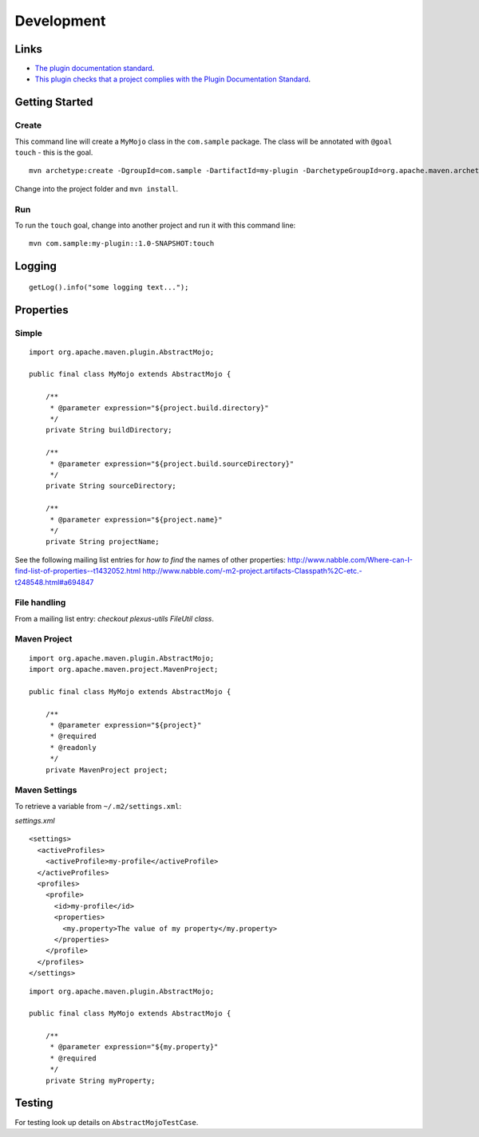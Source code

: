 Development
***********

Links
=====

- `The plugin documentation standard`_.
- `This plugin checks that a project complies with the Plugin Documentation Standard`_.

Getting Started
===============

Create
------

This command line will create a ``MyMojo`` class in the ``com.sample`` package.
The class will be annotated with ``@goal touch`` - this is the goal.

::

  mvn archetype:create -DgroupId=com.sample -DartifactId=my-plugin -DarchetypeGroupId=org.apache.maven.archetypes -DarchetypeArtifactId=maven-archetype-mojo

Change into the project folder and ``mvn install``.

Run
---

To run the ``touch`` goal, change into another project and run it with
this command line:

::

  mvn com.sample:my-plugin::1.0-SNAPSHOT:touch

Logging
=======

::

  getLog().info("some logging text...");

Properties
==========

Simple
------

::

  import org.apache.maven.plugin.AbstractMojo;

  public final class MyMojo extends AbstractMojo {

      /**
       * @parameter expression="${project.build.directory}"
       */
      private String buildDirectory;

      /**
       * @parameter expression="${project.build.sourceDirectory}"
       */
      private String sourceDirectory;

      /**
       * @parameter expression="${project.name}"
       */
      private String projectName;

See the following mailing list entries for *how to find* the names of other
properties:
http://www.nabble.com/Where-can-I-find-list-of-properties--t1432052.html
http://www.nabble.com/-m2-project.artifacts-Classpath%2C-etc.-t248548.html#a694847

File handling
-------------

From a mailing list entry: *checkout plexus-utils FileUtil class*.

Maven Project
-------------

::

  import org.apache.maven.plugin.AbstractMojo;
  import org.apache.maven.project.MavenProject;

  public final class MyMojo extends AbstractMojo {

      /**
       * @parameter expression="${project}"
       * @required
       * @readonly
       */
      private MavenProject project;

Maven Settings
--------------

To retrieve a variable from ``~/.m2/settings.xml``:

*settings.xml*

::

  <settings>
    <activeProfiles>
      <activeProfile>my-profile</activeProfile>
    </activeProfiles>
    <profiles>
      <profile>
        <id>my-profile</id>
        <properties>
          <my.property>The value of my property</my.property>
        </properties>
      </profile>
    </profiles>
  </settings>

::

  import org.apache.maven.plugin.AbstractMojo;

  public final class MyMojo extends AbstractMojo {

      /**
       * @parameter expression="${my.property}"
       * @required
       */
      private String myProperty;

Testing
=======

For testing look up details on ``AbstractMojoTestCase``.


.. _`The plugin documentation standard`: http://maven.apache.org/guides/development/guide-plugin-documentation.html
.. _`This plugin checks that a project complies with the Plugin Documentation Standard`: http://maven.apache.org/plugins/maven-docck-plugin/

